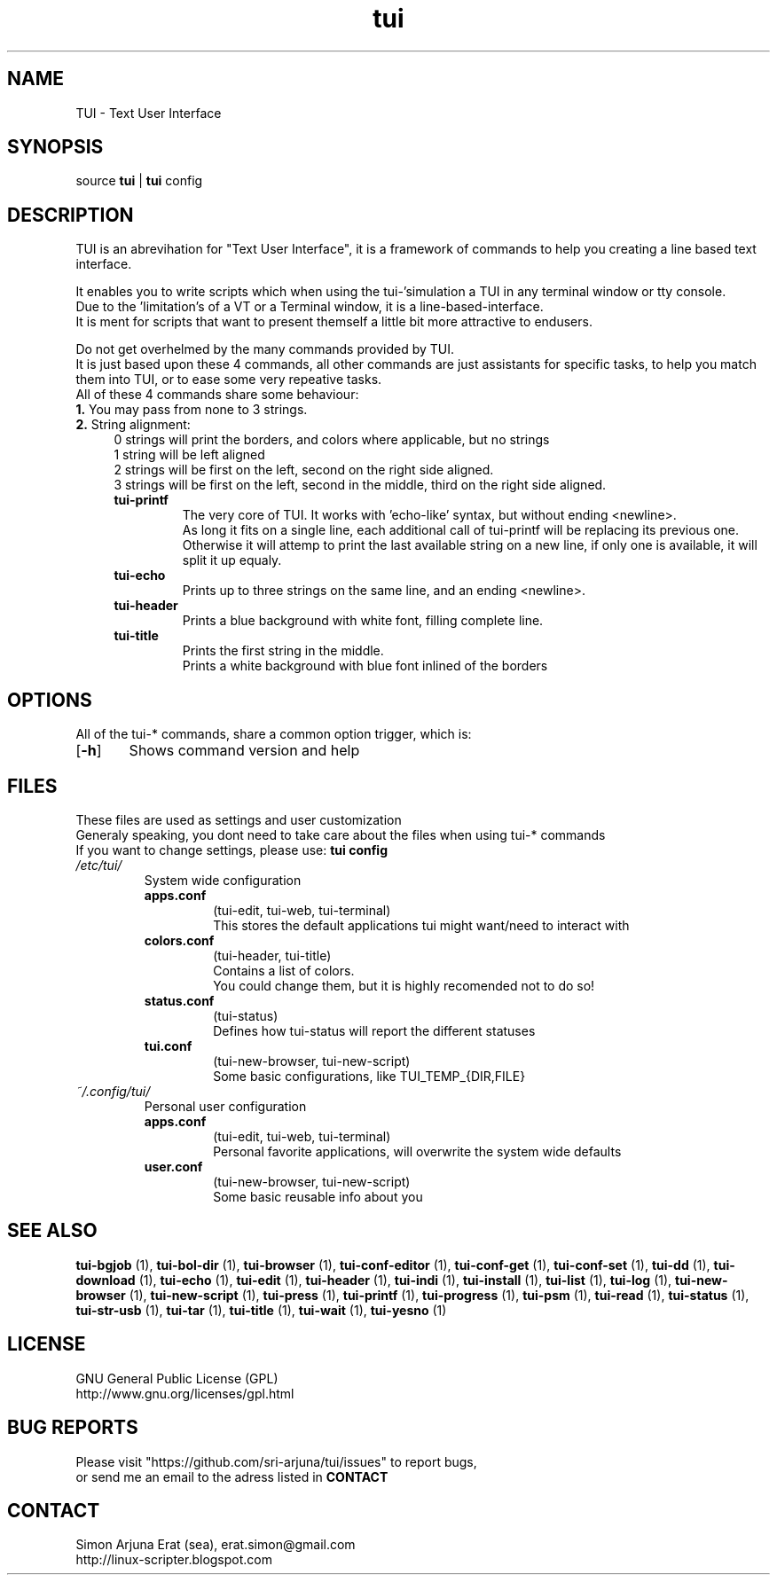 .ig
TUI - Text User Interface
Copyright (C) November 2014 by Simon Arjuna Erat (sea), erat.simon@gmail.com
.. ....................................................
.TH "tui" 1 "2014-11-09" "Tui Version 0.6.0"

.SH NAME
TUI \- Text User Interface




.SH SYNOPSIS
...SY tui
...OP options
...RI [ arguments .\|.\|.]
.br
source \fBtui\fP | \fBtui\fP config




.SH DESCRIPTION
.PP
TUI is an abrevihation for "Text User Interface", it is a framework of commands to help you creating a line based text interface.

.br
It enables you to write scripts which when using the tui-'simulation a TUI in any terminal window or tty console.
.br
Due to the 'limitation's of a VT or a Terminal window, it is a line-based-interface.
.br
It is ment for scripts that  want to present themself a little bit more attractive to endusers.

Do not get overhelmed by the many commands provided by TUI.
.br
It is just based upon these 4 commands, all other commands are just assistants for specific tasks, to help you match them into TUI, or to ease some very repeative tasks.
.br
All of these 4 commands share some behaviour:
.br
.B
1.
You may pass from none to 3 strings.
.br
.B
2. 
String alignment:
.RS 4
0 strings will print the borders, and colors where applicable, but no strings
.br
1 string will be left aligned
.br
2 strings will be first on the left, second on the right side aligned.
.br
3 strings will be first on the left, second in the middle, third on the right side aligned.


.IP "\fBtui-printf\fP"
The very core of TUI. It works with 'echo-like' syntax, but without ending <newline>.
.br
As long it fits on a single line, each additional call of tui-printf will be replacing its previous one.
.br
Otherwise it will attemp to print the last available string on a new line, 
if only one is available, it will split it up equaly.


.IP "\fBtui-echo\fP"
Prints up to three strings on the same line, and an ending <newline>.

.IP "\fBtui-header\fP"
Prints a blue background with white font, filling complete line.

.IP "\fBtui-title\fP"
Prints the first string in the middle.
.br
Prints a white background with blue font inlined of the borders
.br




.SH OPTIONS
All of the tui-* commands, share a common option trigger, which is:
.br
.OP \-h
	Shows command version and help
.br



.SH FILES
These files are used as settings and user customization
.br
Generaly speaking, you dont need to take care about the files when using tui-* commands
.br
If you want to change settings, please use:
.B
tui config
.br


.IP \fI/etc/tui/\fP
System wide configuration
.br
.RS 7
.IP \fBapps.conf\fP
(tui-edit, tui-web, tui-terminal)
.br
This stores the default applications tui might want/need to interact with
.br

.IP \fBcolors.conf\fP
(tui-header, tui-title)
.br
Contains a list of colors.
.br
You could change them, but it is highly recomended not to do so!
.br

.IP \fBstatus.conf\fP
(tui-status)
.br
Defines how tui-status will report the different statuses
.br

.IP \fBtui.conf\fP
(tui-new-browser, tui-new-script)
.br
Some basic configurations, like TUI_TEMP_{DIR,FILE}
.br

.RE
.IP \fI~/.config/tui/\fP
Personal user configuration

.br
.RS 7
.IP \fBapps.conf\fP
(tui-edit, tui-web, tui-terminal)
.br
Personal favorite applications, will overwrite the system wide defaults
.br

.IP \fBuser.conf\fP
(tui-new-browser, tui-new-script)
.br
Some basic reusable info about you
.br




.SH SEE ALSO
.PP
.B tui-bgjob
(1),
.B tui-bol-dir
(1),
.B tui-browser
(1),
.B tui-conf-editor
(1),
.B tui-conf-get
(1),
.B tui-conf-set
(1),
.B tui-dd
(1),
.B tui-download
(1),
.B tui-echo
(1),
.B tui-edit
(1),
.B tui-header
(1),
.B tui-indi
(1),
.B tui-install
(1),
.B tui-list
(1),
.B tui-log
(1),
.B tui-new-browser
(1),
.B tui-new-script
(1),
.B tui-press
(1),
.B tui-printf
(1),
.B tui-progress
(1),
.B tui-psm
(1),
.B tui-read
(1),
.B tui-status
(1),
.B tui-str-usb
(1),
.B tui-tar
(1),
.B tui-title
(1),
.B tui-wait
(1),
.B tui-yesno
(1)




.SH LICENSE
GNU General Public License (GPL)
.br
http://www.gnu.org/licenses/gpl.html




...SH "KNOW BUGS"
...IP "item 1"
...br
..text of item 1
...IP "item 2"
...br
..text of item 2




.SH BUG REPORTS
Please visit "https://github.com/sri-arjuna/tui/issues" to report bugs,
.br
or send me an email to the adress listed in
.B
CONTACT



...SH AUTHORS
...IX Header "AUTHORS"
..Simon Arjuna Erat (sea), Organisation/Club/Title
...br
..http://linux-scripter.blogspot.com



.SH CONTACT
Simon Arjuna Erat (sea), erat.simon@gmail.com
.br
http://linux-scripter.blogspot.com
